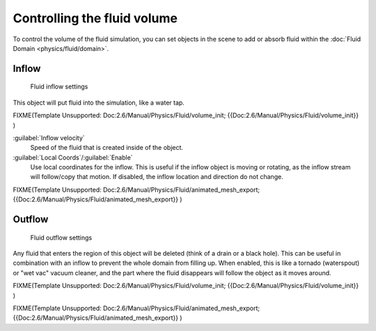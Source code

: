 
Controlling the fluid volume
============================


To control the volume of the fluid simulation, you can set objects in the scene to add or absorb fluid within the :doc:`Fluid Domain <physics/fluid/domain>`\ .


Inflow
------


.. figure:: /images/Blender_fluids_inflow.jpg
   :width: 300px
   :figwidth: 300px

   Fluid inflow settings


This object will put fluid into the simulation, like a water tap.


FIXME(Template Unsupported: Doc:2.6/Manual/Physics/Fluid/volume_init;
{{Doc:2.6/Manual/Physics/Fluid/volume_init}}
)

:guilabel:`Inflow velocity`
   Speed of the fluid that is created inside of the object.

:guilabel:`Local Coords`\ /\ :guilabel:`Enable`
   Use local coordinates for the inflow. This is useful if the inflow object is moving or rotating, as the inflow stream will follow/copy that motion. If disabled, the inflow location and direction do not change.


FIXME(Template Unsupported: Doc:2.6/Manual/Physics/Fluid/animated_mesh_export;
{{Doc:2.6/Manual/Physics/Fluid/animated_mesh_export}}
)


Outflow
-------


.. figure:: /images/Blender_fluids_outflow.jpg
   :width: 300px
   :figwidth: 300px

   Fluid outflow settings


Any fluid that enters the region of this object will be deleted
(think of a drain or a black hole).
This can be useful in combination with an inflow to prevent the whole domain from filling up.
When enabled, this is like a tornado (waterspout) or "wet vac" vacuum cleaner,
and the part where the fluid disappears will follow the object as it moves around.


FIXME(Template Unsupported: Doc:2.6/Manual/Physics/Fluid/volume_init;
{{Doc:2.6/Manual/Physics/Fluid/volume_init}}
)


FIXME(Template Unsupported: Doc:2.6/Manual/Physics/Fluid/animated_mesh_export;
{{Doc:2.6/Manual/Physics/Fluid/animated_mesh_export}}
)
